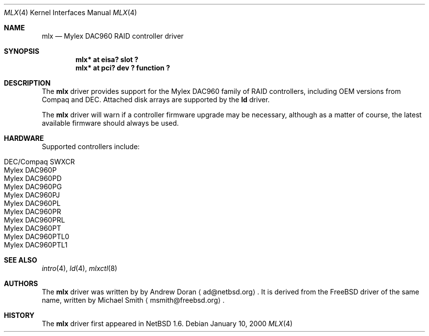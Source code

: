 .\"	$NetBSD: mlx.4,v 1.7.2.2 2001/10/25 17:56:24 he Exp $
.\"
.\" Copyright (c) 2001 The NetBSD Foundation, Inc.
.\" All rights reserved.
.\"
.\" This code is derived from software contributed to The NetBSD Foundation
.\" by Andrew Doran.
.\"
.\" Redistribution and use in source and binary forms, with or without
.\" modification, are permitted provided that the following conditions
.\" are met:
.\" 1. Redistributions of source code must retain the above copyright
.\"    notice, this list of conditions and the following disclaimer.
.\" 2. Redistributions in binary form must reproduce the above copyright
.\"    notice, this list of conditions and the following disclaimer in the
.\"    documentation and/or other materials provided with the distribution.
.\" 3. All advertising materials mentioning features or use of this software
.\"    must display the following acknowledgement:
.\"        This product includes software developed by the NetBSD
.\"        Foundation, Inc. and its contributors.
.\" 4. Neither the name of The NetBSD Foundation nor the names of its
.\"    contributors may be used to endorse or promote products derived
.\"    from this software without specific prior written permission.
.\"
.\" THIS SOFTWARE IS PROVIDED BY THE NETBSD FOUNDATION, INC. AND CONTRIBUTORS
.\" ``AS IS'' AND ANY EXPRESS OR IMPLIED WARRANTIES, INCLUDING, BUT NOT LIMITED
.\" TO, THE IMPLIED WARRANTIES OF MERCHANTABILITY AND FITNESS FOR A PARTICULAR
.\" PURPOSE ARE DISCLAIMED.  IN NO EVENT SHALL THE FOUNDATION OR CONTRIBUTORS
.\" BE LIABLE FOR ANY DIRECT, INDIRECT, INCIDENTAL, SPECIAL, EXEMPLARY, OR
.\" CONSEQUENTIAL DAMAGES (INCLUDING, BUT NOT LIMITED TO, PROCUREMENT OF
.\" SUBSTITUTE GOODS OR SERVICES; LOSS OF USE, DATA, OR PROFITS; OR BUSINESS
.\" INTERRUPTION) HOWEVER CAUSED AND ON ANY THEORY OF LIABILITY, WHETHER IN
.\" CONTRACT, STRICT LIABILITY, OR TORT (INCLUDING NEGLIGENCE OR OTHERWISE)
.\" ARISING IN ANY WAY OUT OF THE USE OF THIS SOFTWARE, EVEN IF ADVISED OF THE
.\" POSSIBILITY OF SUCH DAMAGE.
.\"
.Dd January 10, 2000
.Dt MLX 4
.Os
.Sh NAME
.Nm mlx
.Nd
.Tn Mylex DAC960 RAID controller driver
.Sh SYNOPSIS
.Cd "mlx* at eisa? slot ?"
.Cd "mlx* at pci? dev ? function ?"
.Sh DESCRIPTION
The
.Nm
driver provides support for the
.Tn Mylex DAC960
family of RAID controllers, including OEM versions from
.Tn Compaq
and
.Tn DEC .
Attached disk arrays are supported by the
.Nm ld
driver.
.Pp
The
.Nm
driver will warn if a controller firmware upgrade may be necessary, although
as a matter of course, the latest available firmware should always be used.
.Sh HARDWARE
Supported controllers include:
.Pp
.Bl -tag -width -offset indent -compact
.It Tn DEC/Compaq SWXCR
.It Tn Mylex DAC960P
.It Tn Mylex DAC960PD
.It Tn Mylex DAC960PG
.It Tn Mylex DAC960PJ
.It Tn Mylex DAC960PL
.It Tn Mylex DAC960PR
.It Tn Mylex DAC960PRL
.It Tn Mylex DAC960PT
.It Tn Mylex DAC960PTL0
.It Tn Mylex DAC960PTL1
.El
.Sh SEE ALSO
.Xr intro 4 ,
.Xr ld 4 ,
.Xr mlxctl 8
.Sh AUTHORS
The
.Nm
driver was written by
by Andrew Doran
.Aq ad@netbsd.org .
It is derived from the
.Fx
driver of the same name, written by Michael Smith
.Aq msmith@freebsd.org .
.Sh HISTORY
The
.Nm mlx
driver first appeared in
.Nx 1.6 .
